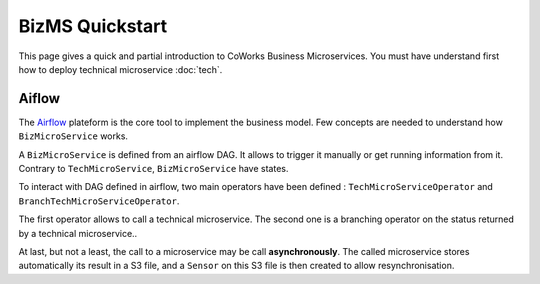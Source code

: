 .. _biz_quickstart:

BizMS Quickstart
=================

This page gives a quick and partial introduction to CoWorks Business Microservices.
You must have understand first how to deploy technical microservice :doc:`tech`.

Aiflow
------

The `Airflow <https://github.com/apache/airflow>`_ plateform is the core tool to implement the business model.
Few concepts are needed to understand how ``BizMicroService`` works.

A ``BizMicroService`` is defined from an airflow DAG. It allows to trigger it manually or get running information from
it. Contrary to ``TechMicroService``, ``BizMicroService`` have states.

To interact with DAG defined in airflow, two main operators have been defined : ``TechMicroServiceOperator`` and
``BranchTechMicroServiceOperator``.

The first operator allows to call a technical microservice. The second one is a branching operator on the status
returned by a technical microservice..

At last, but not a least, the call to a microservice may be call **asynchronously**.
The called microservice stores automatically its result in
a S3 file, and a ``Sensor`` on this S3 file is then created to allow resynchronisation.